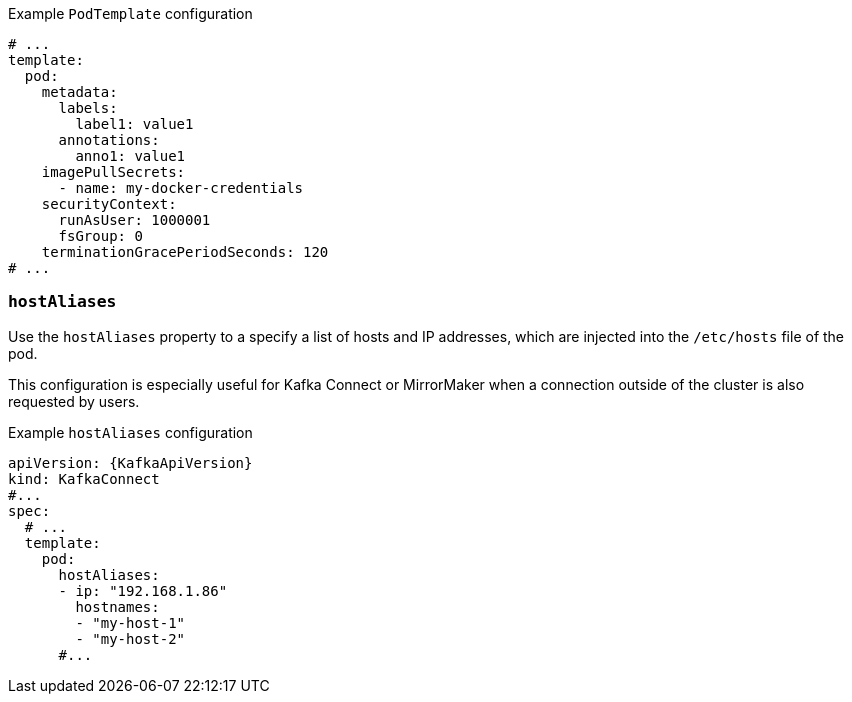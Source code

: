 .Example `PodTemplate` configuration
[source,yaml,subs=attributes+]
----
# ...
template:
  pod:
    metadata:
      labels:
        label1: value1
      annotations:
        anno1: value1
    imagePullSecrets:
      - name: my-docker-credentials
    securityContext:
      runAsUser: 1000001
      fsGroup: 0
    terminationGracePeriodSeconds: 120
# ...
----

[id='property-hostaliases-config-{context}']
=== `hostAliases`

Use the `hostAliases` property to a specify a list of hosts and IP addresses,
which are injected into the `/etc/hosts` file of the pod.

This configuration is especially useful for Kafka Connect or MirrorMaker when a connection outside of the cluster is also requested by users.

.Example `hostAliases` configuration
[source,yaml,subs=attributes+]
----
apiVersion: {KafkaApiVersion}
kind: KafkaConnect
#...
spec:
  # ...
  template:
    pod:
      hostAliases:
      - ip: "192.168.1.86"
        hostnames:
        - "my-host-1"
        - "my-host-2"
      #...
----
